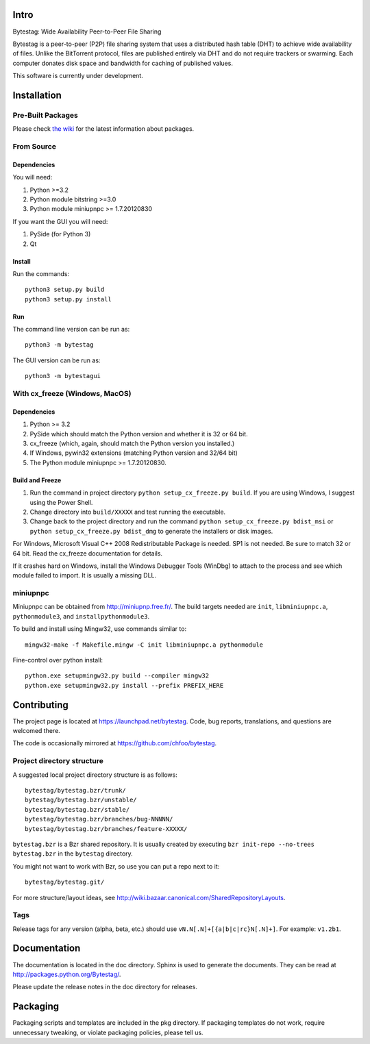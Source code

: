 Intro
========

Bytestag: Wide Availability Peer-to-Peer File Sharing

Bytestag is a peer-to-peer (P2P) file sharing system that uses a distributed
hash table (DHT) to achieve wide availability of files. Unlike the BitTorrent
protocol, files are published entirely via DHT and do not require trackers
or swarming. Each computer donates disk space and bandwidth for caching of
published values.

This software is currently under development.

..  The above summary is from bytestag.__init__.py. 
    Be sure to edit this file as well.

Installation
============

Pre-Built Packages
++++++++++++++++++

Please check `the wiki <https://github.com/chfoo/bytestag/wiki/>`_ for the
latest information about packages.

From Source
+++++++++++

Dependencies
------------

You will need:

1. Python >=3.2
2. Python module bitstring >=3.0
3. Python module miniupnpc >= 1.7.20120830

If you want the GUI you will need:

1. PySide (for Python 3)
2. Qt

Install
-------

Run the commands::

    python3 setup.py build
    python3 setup.py install

Run
---

The command line version can be run as::

    python3 -m bytestag

The GUI version can be run as::

    python3 -m bytestagui

With cx_freeze (Windows, MacOS)
+++++++++++++++++++++++++++++++

Dependencies
------------

1. Python >= 3.2
2. PySide which should match the Python version and whether it is
   32 or 64 bit.
3. cx_freeze (which, again, should match the Python version you
   installed.)
4. If Windows, pywin32 extensions (matching Python version and 32/64 bit)
5. The Python module miniupnpc >= 1.7.20120830.


Build and Freeze
----------------

1. Run the command in project directory
   ``python setup_cx_freeze.py build``. If you are using Windows,
   I suggest using the Power Shell.
2. Change directory into ``build/XXXXX`` and test running the executable.
3. Change back to the project directory and run the command
   ``python setup_cx_freeze.py bdist_msi`` or
   ``python setup_cx_freeze.py bdist_dmg``
   to generate the installers or disk images.

For Windows, Microsoft Visual C++ 2008 Redistributable Package is needed.
SP1 is not needed. Be sure to match 32 or 64 bit. 
Read the cx_freeze documentation for details.

If it crashes hard on Windows, install the Windows Debugger Tools (WinDbg) 
to attach to the process and see which module failed to import. 
It is usually a missing DLL.

miniupnpc
+++++++++

Miniupnpc can be obtained from `<http://miniupnp.free.fr/>`_. The build
targets needed are ``init``, ``libminiupnpc.a``, ``pythonmodule3``, and
``installpythonmodule3``.

To build and install using Mingw32, use commands similar to::

    mingw32-make -f Makefile.mingw -C init libminiupnpc.a pythonmodule
    
Fine-control over python install::

    python.exe setupmingw32.py build --compiler mingw32
    python.exe setupmingw32.py install --prefix PREFIX_HERE

Contributing
============

The project page is located at `<https://launchpad.net/bytestag>`_. Code,
bug reports, translations, and questions are welcomed there.

The code is occasionally mirrored at `<https://github.com/chfoo/bytestag>`_.

Project directory structure
+++++++++++++++++++++++++++

A suggested local project directory structure is as follows::

    bytestag/bytestag.bzr/trunk/
    bytestag/bytestag.bzr/unstable/
    bytestag/bytestag.bzr/stable/
    bytestag/bytestag.bzr/branches/bug-NNNNN/
    bytestag/bytestag.bzr/branches/feature-XXXXX/

``bytestag.bzr`` is a Bzr shared repository. It is usually created by
executing ``bzr init-repo --no-trees bytestag.bzr`` in the ``bytestag``
directory.

You might not want to work with Bzr, so use you can put a repo next to it::

    bytestag/bytestag.git/

For more structure/layout ideas, see 
`<http://wiki.bazaar.canonical.com/SharedRepositoryLayouts>`_.


Tags
++++

Release tags for any version (alpha, beta, etc.) should use
``vN.N[.N]+[{a|b|c|rc}N[.N]+]``. For example: ``v1.2b1``.


Documentation
=============

The documentation is located in the doc directory. Sphinx is used to generate
the documents. They can be read at `<http://packages.python.org/Bytestag/>`_.

Please update the release notes in the doc directory for releases.

Packaging
=========

Packaging scripts and templates are included in the pkg directory. 
If packaging templates do not work, require unnecessary tweaking, 
or violate packaging policies, please tell us.


